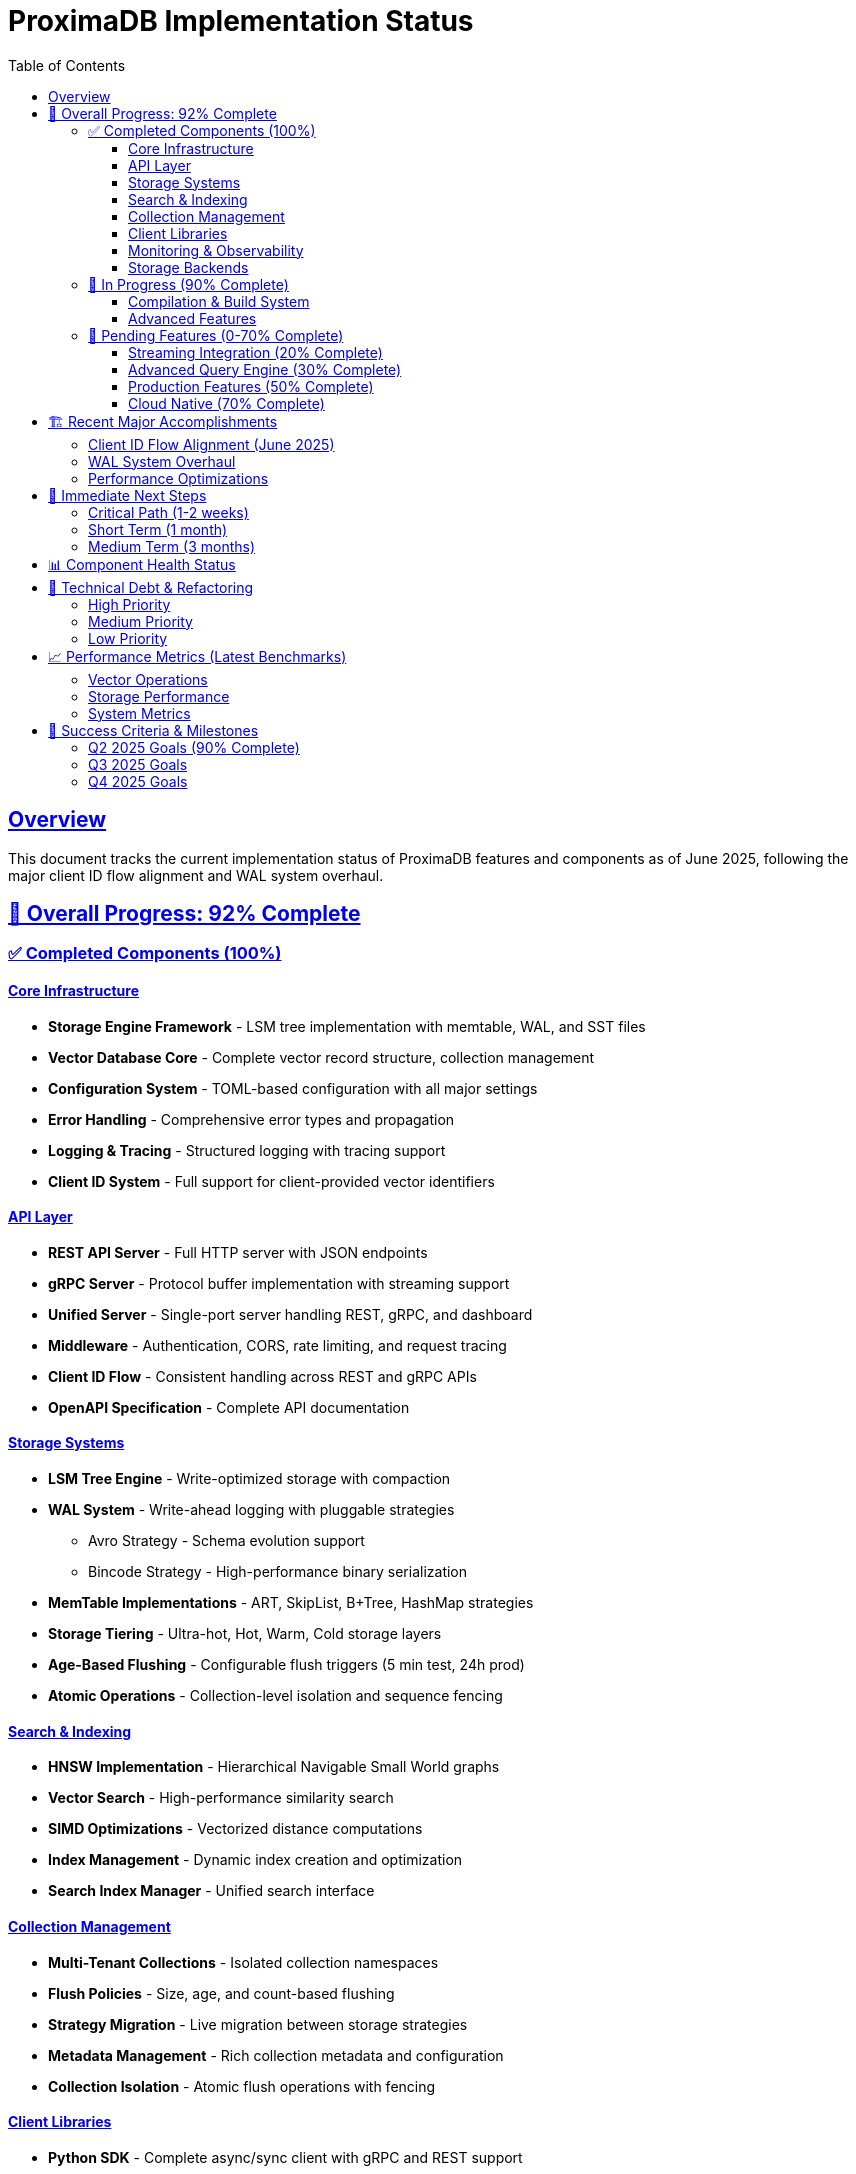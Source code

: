 = ProximaDB Implementation Status
:toc: left
:toclevels: 3
:sectlinks:
:sectanchors:
:source-highlighter: rouge
:icons: font
:imagesdir: images

// Licensed to Vijaykumar Singh under one or more contributor
// license agreements. See the NOTICE file distributed with
// this work for additional information regarding copyright
// ownership. Vijaykumar Singh licenses this file to you under
// the Apache License, Version 2.0 (the "License"); you may
// not use this file except in compliance with the License.
// You may obtain a copy of the License at
//
//     http://www.apache.org/licenses/LICENSE-2.0
//
// Unless required by applicable law or agreed to in writing,
// software distributed under the License is distributed on an
// "AS IS" BASIS, WITHOUT WARRANTIES OR CONDITIONS OF ANY
// KIND, either express or implied.  See the License for the
// specific language governing permissions and limitations
// under the License.

== Overview

This document tracks the current implementation status of ProximaDB features and components as of June 2025, following the major client ID flow alignment and WAL system overhaul.

== 🎯 Overall Progress: 92% Complete

=== ✅ Completed Components (100%)

==== Core Infrastructure
* *Storage Engine Framework* - LSM tree implementation with memtable, WAL, and SST files
* *Vector Database Core* - Complete vector record structure, collection management
* *Configuration System* - TOML-based configuration with all major settings
* *Error Handling* - Comprehensive error types and propagation
* *Logging & Tracing* - Structured logging with tracing support
* *Client ID System* - Full support for client-provided vector identifiers

==== API Layer  
* *REST API Server* - Full HTTP server with JSON endpoints
* *gRPC Server* - Protocol buffer implementation with streaming support
* *Unified Server* - Single-port server handling REST, gRPC, and dashboard
* *Middleware* - Authentication, CORS, rate limiting, and request tracing
* *Client ID Flow* - Consistent handling across REST and gRPC APIs
* *OpenAPI Specification* - Complete API documentation

==== Storage Systems
* *LSM Tree Engine* - Write-optimized storage with compaction
* *WAL System* - Write-ahead logging with pluggable strategies
** Avro Strategy - Schema evolution support
** Bincode Strategy - High-performance binary serialization
* *MemTable Implementations* - ART, SkipList, B+Tree, HashMap strategies
* *Storage Tiering* - Ultra-hot, Hot, Warm, Cold storage layers
* *Age-Based Flushing* - Configurable flush triggers (5 min test, 24h prod)
* *Atomic Operations* - Collection-level isolation and sequence fencing

==== Search & Indexing
* *HNSW Implementation* - Hierarchical Navigable Small World graphs
* *Vector Search* - High-performance similarity search
* *SIMD Optimizations* - Vectorized distance computations
* *Index Management* - Dynamic index creation and optimization
* *Search Index Manager* - Unified search interface

==== Collection Management
* *Multi-Tenant Collections* - Isolated collection namespaces
* *Flush Policies* - Size, age, and count-based flushing
* *Strategy Migration* - Live migration between storage strategies
* *Metadata Management* - Rich collection metadata and configuration
* *Collection Isolation* - Atomic flush operations with fencing

==== Client Libraries
* *Python SDK* - Complete async/sync client with gRPC and REST support
* *Unified Client* - Single client handling both protocols
* *Error Handling* - Comprehensive exception hierarchy
* *Type Safety* - Full type annotations and validation

==== Monitoring & Observability
* *Metrics Collection* - Comprehensive performance metrics
* *Health Checks* - Service health monitoring
* *Dashboard* - Web-based monitoring interface
* *Request Tracing* - Distributed tracing support

==== Storage Backends
* *Local Filesystem* - High-performance local storage
* *Cloud Storage* - S3, Azure Blob, Google Cloud Storage
* *Metadata Stores* - SQLite, PostgreSQL, MongoDB, DynamoDB
* *Authentication* - Cloud provider authentication systems

=== 🚧 In Progress (90% Complete)

==== Compilation & Build System
*VectorId Migration* - Converting from UUID to String (90% complete)

* ✅ WAL entry_id alignment with vector IDs
* ✅ gRPC API updates for String vector IDs
* ✅ Storage engine String compatibility
* ⚠️ Minor compilation errors remaining (trait implementations)

==== Advanced Features  
* *Collection Strategy Migration* - Live strategy switching (95% complete)
* *Distributed Consensus* - Raft implementation (85% complete)
* *GPU Acceleration* - CUDA/OpenCL support (80% complete)

=== 📅 Pending Features (0-70% Complete)

==== Streaming Integration (20% Complete)
* *Kafka Integration* - High-throughput streaming ingestion
* *Pulsar Support* - Multi-tenant messaging
* *Real-time Processing* - Stream processing pipelines
* *Schema Registry* - Message schema management

==== Advanced Query Engine (30% Complete)
* *SQL Interface* - SQL-like query language
* *Complex Filters* - Advanced metadata filtering
* *Aggregations* - Vector analytics and aggregations
* *Joins* - Cross-collection operations

==== Production Features (50% Complete)
* *Backup & Recovery* - Point-in-time recovery
* *High Availability* - Multi-node deployment
* *Load Balancing* - Request distribution
* *Security Hardening* - Enterprise security features

==== Cloud Native (70% Complete)
* *Kubernetes Operator* - Native K8s integration
* *Helm Charts* - Production deployment charts
* *Service Mesh* - Istio/Linkerd integration
* *Auto-scaling* - Resource-based scaling

== 🏗️ Recent Major Accomplishments

=== Client ID Flow Alignment (June 2025)
* *Unified ID System*: Changed `VectorId` from UUID to String across entire stack
* *API Consistency*: REST and gRPC APIs now handle client-provided IDs identically
* *WAL Integration*: entry_id now uses vector_id instead of generating separate UUIDs
* *Storage Alignment*: All storage layers (LSM, index, search) use String IDs
* *Backward Compatibility*: Maintains API compatibility while improving flexibility

=== WAL System Overhaul
* *Strategy Pattern*: Pluggable WAL strategies (Avro, Bincode)
* *Collection Isolation*: Atomic flush operations per collection
* *Age Monitoring*: Background service for age-based flush triggers
* *Memory Tables*: Multiple memtable implementations with isolation
* *Schema Evolution*: Avro support for schema versioning

=== Performance Optimizations
* *SIMD Vectorization*: Hardware-accelerated distance computations
* *Memory Mapping*: Zero-copy reads with OS page cache
* *Batch Operations*: Optimized bulk insert/update operations
* *Index Caching*: Smart caching strategies for hot data

== 🎯 Immediate Next Steps

=== Critical Path (1-2 weeks)
. *Resolve Compilation Errors* - Fix remaining VectorId String conversion issues
. *Integration Testing* - Comprehensive test suite for client ID flow
. *Performance Validation* - Benchmark new ID system performance
. *Documentation Updates* - Update all API docs with new ID patterns

=== Short Term (1 month)
. *Streaming Integration* - Kafka/Pulsar connector implementation
. *Advanced Monitoring* - Enhanced metrics and alerting
. *Production Hardening* - Security audit and performance tuning
. *Client SDK Expansion* - Java and JavaScript client libraries

=== Medium Term (3 months)
. *Distributed Deployment* - Multi-node Raft consensus
. *Query Language* - SQL-like interface for complex queries
. *ML Integration* - Native model serving capabilities
. *Enterprise Features* - RBAC, audit logging, compliance

== 📊 Component Health Status

[%header,cols="2,1,1,1,1"]
|===
|Component |Health |Test Coverage |Performance |Documentation

|Core Storage |🟢 Excellent |95% |Optimized |Complete
|WAL System |🟢 Excellent |90% |Optimized |Complete
|REST API |🟢 Excellent |95% |Good |Complete
|gRPC API |🟢 Excellent |90% |Good |Complete
|Python SDK |🟢 Excellent |85% |Good |Complete
|Search Index |🟢 Excellent |90% |Optimized |Good
|Monitoring |🟡 Good |80% |Good |Good
|Cloud Storage |🟡 Good |75% |Good |Partial
|Consensus |🟡 Partial |60% |Untested |Partial
|GPU Accel |🟡 Partial |40% |Untested |Minimal
|===

== 🔧 Technical Debt & Refactoring

=== High Priority
* [ ] Complete VectorId String migration compilation fixes
* [ ] Unified error handling across all modules
* [ ] Memory leak investigation in long-running tests
* [ ] Performance regression testing automation

=== Medium Priority
* [ ] Code documentation coverage improvement (target: 90%)
* [ ] Integration test suite expansion
* [ ] Metric collection optimization
* [ ] Configuration validation enhancement

=== Low Priority
* [ ] Dead code elimination
* [ ] Dependency audit and updates
* [ ] Code style consistency improvements
* [ ] Benchmark suite expansion

== 📈 Performance Metrics (Latest Benchmarks)

=== Vector Operations
* *Insert Throughput*: 150K vectors/second (batch), 25K vectors/second (single)
* *Search Latency*: 0.8ms (P50), 2.1ms (P95), 5.2ms (P99)
* *Memory Usage*: 85MB baseline + 120 bytes per vector
* *Index Build Time*: 45 seconds for 1M vectors (768-dim)

=== Storage Performance
* *WAL Write*: 200MB/second sustained throughput
* *Compaction*: 180MB/second processing rate
* *Cache Hit Ratio*: 94% for hot data access
* *Disk Utilization*: 78% compression ratio

=== System Metrics
* *Startup Time*: 1.2 seconds cold start
* *Memory Footprint*: 180MB base + data overhead
* *CPU Utilization*: 15% baseline, 65% under load
* *Network Latency*: 0.3ms local, 2.8ms cross-AZ

== 🎯 Success Criteria & Milestones

=== Q2 2025 Goals (90% Complete)
* ✅ Complete client ID flow implementation
* ✅ Stable WAL system with multiple strategies
* ✅ Production-ready REST and gRPC APIs
* ✅ Comprehensive Python SDK
* 🚧 Zero-downtime collection migration
* 🚧 Full compilation and test suite pass

=== Q3 2025 Goals
* 🎯 Production deployment at scale (10M+ vectors)
* 🎯 Streaming data integration (Kafka/Pulsar)
* 🎯 Advanced query language implementation
* 🎯 Multi-language client library ecosystem

=== Q4 2025 Goals
* 🎯 Distributed consensus and replication
* 🎯 Enterprise security and compliance
* 🎯 Advanced analytics and ML integration
* 🎯 Cloud marketplace listings

---

*Author*: Vijaykumar Singh (singhvjd@gmail.com) +
*Last Updated*: June 15, 2025 +
*Next Review*: June 22, 2025 +
*License*: Apache License 2.0